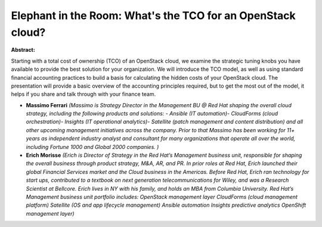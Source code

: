 Elephant in the Room: What's the TCO for an OpenStack cloud?
~~~~~~~~~~~~~~~~~~~~~~~~~~~~~~~~~~~~~~~~~~~~~~~~~~~~~~~~~~~~

**Abstract:**

Starting with a total cost of ownership (TCO) of an OpenStack cloud, we examine the strategic tuning knobs you have available to provide the best solution for your organization. We will introduce the TCO model, as well as using standard financial accounting practices to build a basis for calculating the hidden costs of your OpenStack cloud. The presentation will provide a basic overview of the accounting principles required, but to get the most out of the model, it helps if you share and talk through with your finance team.


* **Massimo Ferrari** *(Massimo is Strategy Director in the Management BU @ Red Hat shaping the overall cloud strategy, including the following products and solutions: - Ansible (IT automation)- CloudForms (cloud orchestration)- Insights (IT operational analytics)- Satellite (patch management and content distribution) and all other upcoming management initiatives across the company. Prior to that Massimo has been working for 11+ years as independent industry analyst and consultant for many organizations that operate all over the world, including Fortune 1000 and Global 2000 companies. )*

* **Erich Morisse** *(Erich is Director of Strategy in the Red Hat’s Management business unit, responsible for shaping the overall business through product strategy, M&A, AR, and PR. In prior roles at Red Hat, Erich launched their global Financial Services market and the Cloud business in the Americas. Before Red Hat, Erich ran technology for start ups, contributed to a textbook on next generation telecommunications for Wiley, and was a Research Scientist at Bellcore. Erich lives in NY with his family, and holds an MBA from Columbia University. Red Hat’s Management business unit portfolio includes: OpenStack management layer CloudForms (cloud management platform) Satellite (OS and app lifecycle management) Ansible automation Insights predictive analytics OpenShift management layer)*
